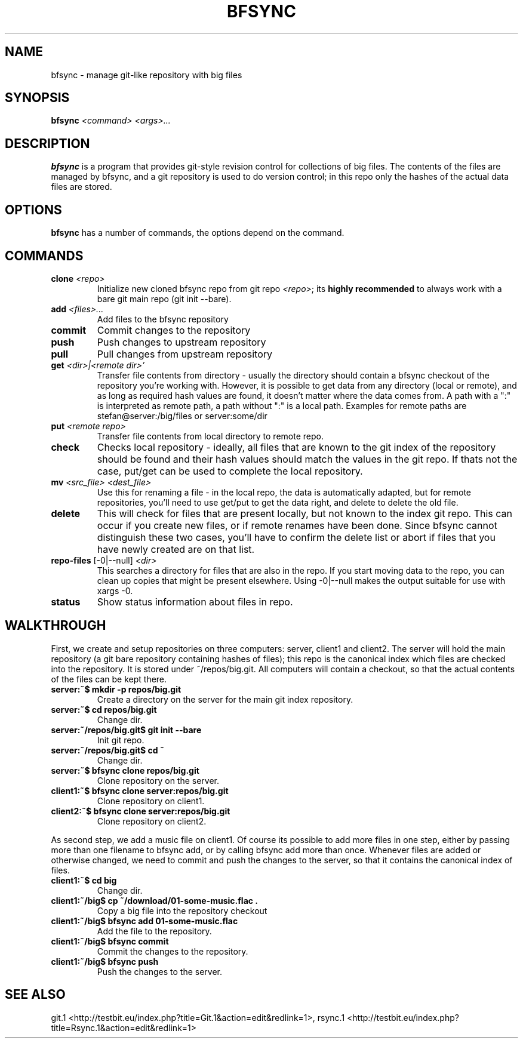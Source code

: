 .TH "BFSYNC" "1" "2011\-08\-23" "Revision 608" "bfsync Manual Page"

.SH NAME

bfsync - manage git-like repository with big files

.SH SYNOPSIS

\fBbfsync\fR \fI<command>\fR \fI<args>...\fR

.SH DESCRIPTION

\fBbfsync\fR is a program that provides git-style revision control for collections of big files. The
contents of the files are managed by bfsync, and a git repository is used to do version control; in
this repo only the hashes of the actual data files are stored.

.SH OPTIONS

\fBbfsync\fR has a number of commands, the options depend on the command.

.SH COMMANDS
.TP
\fBclone\fR \fI<repo>\fR
Initialize new cloned bfsync repo from git repo \fI<repo>\fR; its \fBhighly recommended\fR to always work with a bare git main repo (git init --bare).
.PP
.TP
\fBadd\fR \fI<files>...\fR
Add files to the bfsync repository
.PP
.TP
\fBcommit\fR
Commit changes to the repository
.PP
.TP
\fBpush\fR
Push changes to upstream repository
.PP
.TP
\fBpull\fR
Pull changes from upstream repository
.PP
.TP
\fBget\fR \fI<dir>|<remote dir>'\fR
Transfer file contents from directory - usually the directory should contain a bfsync checkout of the repository you're working with. However, it is possible to get data from any directory (local or remote), and as long as required hash values are found, it doesn't matter where the data comes from. A path with a ":" is interpreted as remote path, a path without ":" is a local path. Examples for remote paths are stefan@server:/big/files or server:some/dir
.PP
.TP
\fBput\fR \fI<remote repo>\fR
Transfer file contents from local directory to remote repo.
.PP
.TP
\fBcheck\fR
Checks local repository - ideally, all files that are known to the git index of the repository should be found and their hash values should match the values in the git repo. If thats not the case, put/get can be used to complete the local repository.
.PP
.TP
\fBmv\fR \fI<src_file>\fR \fI<dest_file>\fR
Use this for renaming a file - in the local repo, the data is automatically adapted, but for remote repositories, you'll need to use get/put to get the data right, and delete to delete the old file.
.PP
.TP
\fBdelete\fR
This will check for files that are present locally, but not known to the index git repo. This can occur if you create new files, or if remote renames have been done. Since bfsync cannot distinguish these two cases, you'll have to confirm the delete list or abort if files that you have newly created are on that list.
.PP
.TP
\fBrepo-files\fR [-0|--null] \fI<dir>\fR
This searches a directory for files that are also in the repo. If you start moving data to the repo, you can clean up copies that might be present elsewhere. Using -0|--null makes the output suitable for use with xargs -0.
.PP
.TP
\fBstatus\fR
Show status information about files in repo.
.PP

.SH WALKTHROUGH

First, we create and setup repositories on three computers: server, client1 and client2. The server will hold the main repository (a git bare repository containing hashes of files); this repo is the canonical index which files are checked into the repository. It is stored under ~/repos/big.git. All computers will contain a checkout, so that the actual contents of the files can be kept there.
.TP
\fBserver:~$ mkdir -p repos/big.git\fR
Create a directory on the server for the main git index repository.
.PP
.TP
\fBserver:~$ cd repos/big.git\fR
Change dir.
.PP
.TP
\fBserver:~/repos/big.git$ git init --bare\fR
Init git repo.
.PP
.TP
\fBserver:~/repos/big.git$ cd ~\fR
Change dir.
.PP
.TP
\fBserver:~$ bfsync clone repos/big.git\fR
Clone repository on the server.
.PP
.TP
\fBclient1:~$ bfsync clone server:repos/big.git\fR
Clone repository on client1.
.PP
.TP
\fBclient2:~$ bfsync clone server:repos/big.git\fR
Clone repository on client2.
.PP

As second step, we add a music file on client1. Of course its possible to add more files in one step, either by passing more than one filename to bfsync add, or by calling bfsync add more than once. Whenever files are added or otherwise changed, we need to commit and push the changes to the server, so that it contains the canonical index of files.
.TP
\fBclient1:~$ cd big\fR
Change dir.
.PP
.TP
\fBclient1:~/big$ cp ~/download/01-some-music.flac .\fR
Copy a big file into the repository checkout
.PP
.TP
\fBclient1:~/big$ bfsync add 01-some-music.flac\fR
Add the file to the repository.
.PP
.TP
\fBclient1:~/big$ bfsync commit\fR
Commit the changes to the repository.
.PP
.TP
\fBclient1:~/big$ bfsync push\fR
Push the changes to the server.
.PP

.SH SEE ALSO

git.1 <http://testbit.eu/index.php?title=Git.1&action=edit&redlink=1>,
rsync.1 <http://testbit.eu/index.php?title=Rsync.1&action=edit&redlink=1>

